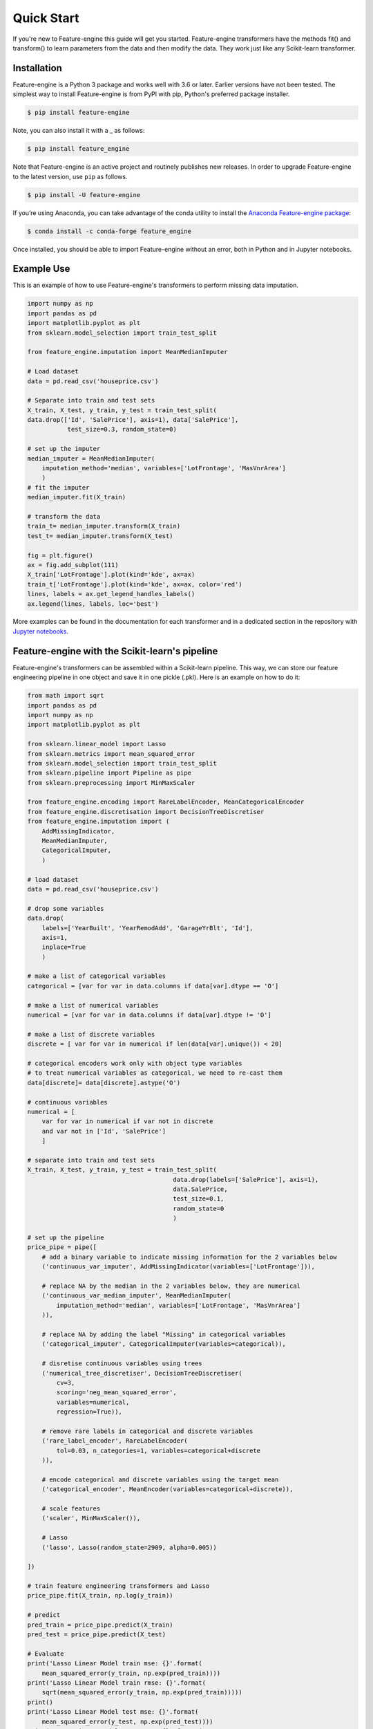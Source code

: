.. -*- mode: rst -*-

Quick Start
===========

If you're new to Feature-engine this guide will get you started. Feature-engine
transformers have the methods fit() and transform() to learn parameters from the data
and then modify the data. They work just like any Scikit-learn transformer.


Installation
------------

Feature-engine is a Python 3 package and works well with 3.6 or later. Earlier versions
have not been tested. The simplest way to install Feature-engine is from PyPI with pip,
Python's preferred package installer.

.. code-block:: bash

    $ pip install feature-engine


Note, you can also install it with a _ as follows:

.. code-block:: bash

    $ pip install feature_engine


Note that Feature-engine is an active project and routinely publishes new releases. In
order to upgrade Feature-engine to the latest version, use ``pip`` as follows.

.. code-block:: bash

    $ pip install -U feature-engine

If you’re using Anaconda, you can take advantage of the conda utility to install the
`Anaconda Feature-engine package <https://anaconda.org/conda-forge/feature_engine>`_:

.. code-block:: bash

    $ conda install -c conda-forge feature_engine

Once installed, you should be able to import Feature-engine without an error, both in
Python and in Jupyter notebooks.


Example Use
-----------
This is an example of how to use Feature-engine's transformers to perform missing data
imputation.

.. code:: python

	import numpy as np
	import pandas as pd
	import matplotlib.pyplot as plt
	from sklearn.model_selection import train_test_split

	from feature_engine.imputation import MeanMedianImputer

	# Load dataset
	data = pd.read_csv('houseprice.csv')

	# Separate into train and test sets
	X_train, X_test, y_train, y_test = train_test_split(
    	data.drop(['Id', 'SalePrice'], axis=1), data['SalePrice'],
                   test_size=0.3, random_state=0)

	# set up the imputer
	median_imputer = MeanMedianImputer(
            imputation_method='median', variables=['LotFrontage', 'MasVnrArea']
            )
	# fit the imputer
	median_imputer.fit(X_train)

	# transform the data
	train_t= median_imputer.transform(X_train)
	test_t= median_imputer.transform(X_test)

	fig = plt.figure()
	ax = fig.add_subplot(111)
	X_train['LotFrontage'].plot(kind='kde', ax=ax)
	train_t['LotFrontage'].plot(kind='kde', ax=ax, color='red')
	lines, labels = ax.get_legend_handles_labels()
	ax.legend(lines, labels, loc='best')

.. image:: images/medianimputation.png


More examples can be found in the documentation for each transformer and in a dedicated
section in the repository with
`Jupyter notebooks <https://github.com/solegalli/feature_engine/tree/master/examples>`_.


Feature-engine with the Scikit-learn's pipeline
-----------------------------------------------

Feature-engine's transformers can be assembled within a Scikit-learn pipeline. This
way, we can store our feature engineering pipeline in one object and save it in one
pickle (.pkl). Here is an example on how to do it:

.. code:: python

    from math import sqrt
    import pandas as pd
    import numpy as np
    import matplotlib.pyplot as plt

    from sklearn.linear_model import Lasso
    from sklearn.metrics import mean_squared_error
    from sklearn.model_selection import train_test_split
    from sklearn.pipeline import Pipeline as pipe
    from sklearn.preprocessing import MinMaxScaler
    
    from feature_engine.encoding import RareLabelEncoder, MeanCategoricalEncoder
    from feature_engine.discretisation import DecisionTreeDiscretiser
    from feature_engine.imputation import (
        AddMissingIndicator,
        MeanMedianImputer,
        CategoricalImputer,
        )

    # load dataset
    data = pd.read_csv('houseprice.csv')

    # drop some variables
    data.drop(
        labels=['YearBuilt', 'YearRemodAdd', 'GarageYrBlt', 'Id'],
        axis=1,
        inplace=True
        )

    # make a list of categorical variables
    categorical = [var for var in data.columns if data[var].dtype == 'O']

    # make a list of numerical variables
    numerical = [var for var in data.columns if data[var].dtype != 'O']

    # make a list of discrete variables
    discrete = [ var for var in numerical if len(data[var].unique()) < 20]

    # categorical encoders work only with object type variables
    # to treat numerical variables as categorical, we need to re-cast them
    data[discrete]= data[discrete].astype('O')

    # continuous variables
    numerical = [
        var for var in numerical if var not in discrete
        and var not in ['Id', 'SalePrice']
        ]

    # separate into train and test sets
    X_train, X_test, y_train, y_test = train_test_split(
                                            data.drop(labels=['SalePrice'], axis=1),
                                            data.SalePrice,
                                            test_size=0.1,
                                            random_state=0
                                            )

    # set up the pipeline
    price_pipe = pipe([
        # add a binary variable to indicate missing information for the 2 variables below
        ('continuous_var_imputer', AddMissingIndicator(variables=['LotFrontage'])),

        # replace NA by the median in the 2 variables below, they are numerical
        ('continuous_var_median_imputer', MeanMedianImputer(
            imputation_method='median', variables=['LotFrontage', 'MasVnrArea']
        )),

        # replace NA by adding the label "Missing" in categorical variables
        ('categorical_imputer', CategoricalImputer(variables=categorical)),

        # disretise continuous variables using trees
        ('numerical_tree_discretiser', DecisionTreeDiscretiser(
            cv=3,
            scoring='neg_mean_squared_error',
            variables=numerical,
            regression=True)),

        # remove rare labels in categorical and discrete variables
        ('rare_label_encoder', RareLabelEncoder(
            tol=0.03, n_categories=1, variables=categorical+discrete
        )),

        # encode categorical and discrete variables using the target mean
        ('categorical_encoder', MeanEncoder(variables=categorical+discrete)),

        # scale features
        ('scaler', MinMaxScaler()),

        # Lasso
        ('lasso', Lasso(random_state=2909, alpha=0.005))

    ])

    # train feature engineering transformers and Lasso
    price_pipe.fit(X_train, np.log(y_train))

    # predict
    pred_train = price_pipe.predict(X_train)
    pred_test = price_pipe.predict(X_test)

    # Evaluate
    print('Lasso Linear Model train mse: {}'.format(
        mean_squared_error(y_train, np.exp(pred_train))))
    print('Lasso Linear Model train rmse: {}'.format(
        sqrt(mean_squared_error(y_train, np.exp(pred_train)))))
    print()
    print('Lasso Linear Model test mse: {}'.format(
        mean_squared_error(y_test, np.exp(pred_test))))
    print('Lasso Linear Model test rmse: {}'.format(
        sqrt(mean_squared_error(y_test, np.exp(pred_test)))))


.. code:: python

    Lasso Linear Model train mse: 949189263.8948538
    Lasso Linear Model train rmse: 30808.9153313591

    Lasso Linear Model test mse: 1344649485.0641894
    Lasso Linear Model train rmse: 36669.46256852136

.. code:: python

    plt.scatter(y_test, np.exp(pred_test))
    plt.xlabel('True Price')
    plt.ylabel('Predicted Price')
    plt.show()

.. image:: images/pipelineprediction.png

More examples can be found in the documentation for each transformer and in a dedicated
section of
`Jupyter notebooks <https://github.com/solegalli/feature_engine/tree/master/examples>`_.


Dataset attribution
-------------------

The user guide and examples included in Feature-engine's documentation are based on
these 3 datasets:

**Titanic dataset**

We use the dataset available in `openML <https://www.openml.org/d/40945>`_ which can be
downloaded from `here <https://www.openml.org/data/get_csv/16826755/phpMYEkMl>`_.

**Ames House Prices dataset**

We use the data set created by Professor Dean De Cock:
* Dean De Cock (2011) Ames, Iowa: Alternative to the Boston Housing
* Data as an End of Semester Regression Project, Journal of Statistics Education,
Vol.19, No. 3.

The examples are based on a copy of the dataset available on
`Kaggle <https://www.kaggle.com/c/house-prices-advanced-regression-techniques/data>`_.

The original data and documentation can be found here:

* `Documentation <http://jse.amstat.org/v19n3/decock/DataDocumentation.txt>`_

* `Data <http://jse.amstat.org/v19n3/decock/AmesHousing.xls>`_

**Credit Approval dataset**

We use the Credit Approval dataset from the UCI Machine Learning Repository:

Dua, D. and Graff, C. (2019).
`UCI Machine Learning Repository <http://archive.ics.uci.edu/ml>`_.
Irvine, CA: University of California, School of Information and Computer Science.

To download the dataset visit this
`website <http://archive.ics.uci.edu/ml/machine-learning-databases/credit-screening/>`_
and click on "crx.data" to download the data set.

To prepare the data for the examples:

.. code:: python

    import random
    import pandas as pd
    import numpy as np

    # load data
    data = pd.read_csv('crx.data', header=None)

    # create variable names according to UCI Machine Learning information
    varnames = ['A'+str(s) for s in range(1,17)]
    data.columns = varnames

    # replace ? by np.nan
    data = data.replace('?', np.nan)

    # re-cast some variables to the correct types
    data['A2'] = data['A2'].astype('float')
    data['A14'] = data['A14'].astype('float')

    # encode target to binary
    data['A16'] = data['A16'].map({'+':1, '-':0})

    # save the data
    data.to_csv('creditApprovalUCI.csv', index=False)
